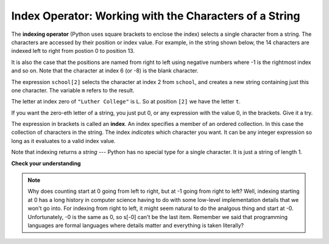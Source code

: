 ..  Copyright (C)  Brad Miller, David Ranum, Jeffrey Elkner, Peter Wentworth, Allen B. Downey, Chris
    Meyers, and Dario Mitchell.  Permission is granted to copy, distribute
    and/or modify this document under the terms of the GNU Free Documentation
    License, Version 1.3 or any later version published by the Free Software
    Foundation; with Invariant Sections being Forward, Prefaces, and
    Contributor List, no Front-Cover Texts, and no Back-Cover Texts.  A copy of
    the license is included in the section entitled "GNU Free Documentation
    License".

Index Operator: Working with the Characters of a String
-------------------------------------------------------

The **indexing operator** (Python uses square brackets to enclose the index) 
selects a single character from a string.  The characters are accessed by their position or 
index value.  For example, in the string shown below, the 14 characters are indexed left to right 
from postion 0 to position 13.  


.. image:: Figures/indexvalues.png
   :alt: index values

It is also the case that the positions are named from right to left using negative numbers where -1 is the rightmost
index and so on.
Note that the character at index 6 (or -8) is the blank character.


.. activecode:: chp08_index1
    
    school = "Luther College"
    m = school[2]
    print m
    
    lastchar = school[-1]
    print lastchar

The expression ``school[2]`` selects the character at index 2 from ``school``, and creates a new
string containing just this one character. The variable ``m`` refers to the result. 

The letter at index zero of ``"Luther College"`` is ``L``.  So at
position ``[2]`` we have the letter ``t``.

If you want the zero-eth letter of a string, you just put 0, or any expression
with the value 0, in the brackets.  Give it a try.

The expression in brackets is called an **index**. An index specifies a member
of an ordered collection.  In this case the collection of characters in the string. The index
*indicates* which character you want. It can be any integer
expression so long as it evaluates to a valid index value.

Note that indexing returns a *string* --- Python has no special type for a single character.
It is just a string of length 1.

**Check your understanding**

.. mchoicemf:: test_question8_2_1
   :answer_a: t
   :answer_b: h
   :answer_c: c
   :answer_d: Error, you cannot use the [ ] operator with a string.
   :correct: b
   :feedback_a: Index locations do not start with 1, they start with 0.
   :feedback_b: Yes, index locations start with 0.
   :feedback_c: s[-3] would return c, counting from right to left.
   :feedback_d: [ ] is the index operator


   What is printed by the following statements?
      
   .. code-block:: python
   
      s = "python rocks"
      print s[3]




.. mchoicemf:: test_question8_2_2
   :answer_a: tr
   :answer_b: to
   :answer_c: ps
   :answer_d: nn
   :answer_e: Error, you cannot use the [ ] operator with the + operator.
   :correct: b
   :feedback_a: Almost, t is at postion 2, counting left to right starting from 0; but r is at -5, counting right to left starting from -1.
   :feedback_b: For -4 you count from right to left, starting with -1.
   :feedback_c: p is at location 0, not 2.
   :feedback_d: n is at location 5, not 2.
   :feedback_e: [ ] operator returns a string that can be concatenated with another string.


   What is printed by the following statements?
   
   .. code-block:: python
   
      s = "python rocks"
      print s[2] + s[-4]


.. note::
   Why does counting start at 0 going from left to right, but at -1 going from right to left? Well, indexing starting at 0
   has a long history in computer science having to do with some low-level implementation details that we won't
   go into. For indexing from right to left, it might seem natural to do the analgous thing
   and start at -0. Unfortunately, -0 is the same as 0, so s[-0] can't be the last item. Remember we
   said that programming languages are formal languages where details matter and
   everything is taken literally?
